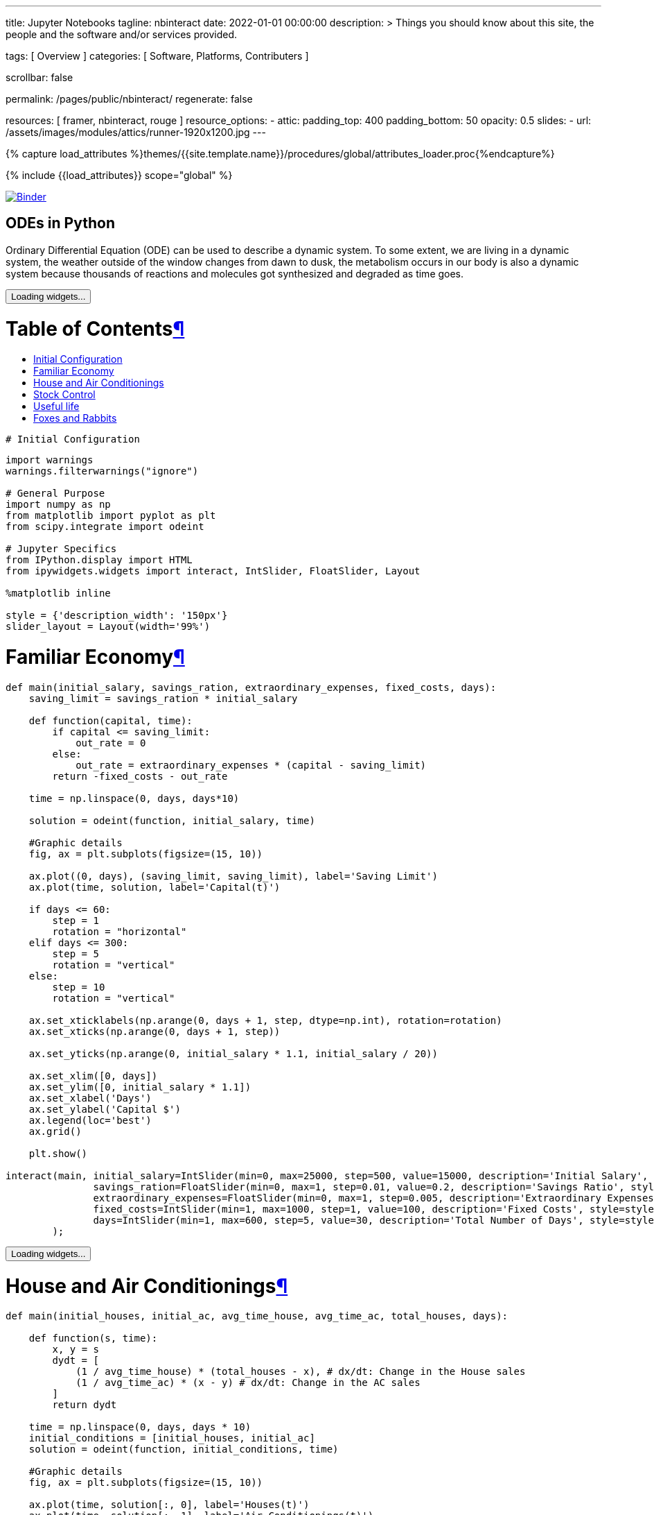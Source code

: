 ---
title:                                  Jupyter Notebooks
tagline:                                nbinteract
date:                                   2022-01-01 00:00:00
description: >
                                        Things you should know about this site,
                                        the people and the software and/or
                                        services provided.

tags:                                   [ Overview ]
categories:                             [ Software, Platforms, Contributers ]

scrollbar:                              false

permalink:                              /pages/public/nbinteract/
regenerate:                             false

resources:                              [ framer, nbinteract, rouge ]
resource_options:
  - attic:
      padding_top:                      400
      padding_bottom:                   50
      opacity:                          0.5
      slides:
        - url:                          /assets/images/modules/attics/runner-1920x1200.jpg
---

// Page Initializer
// =============================================================================
// Enable the Liquid Preprocessor
:page-liquid:

// Set (local) page attributes here
// -----------------------------------------------------------------------------
// :page--attr:                         <attr-value>
:badges-enabled:                        false

//  Load Liquid procedures
// -----------------------------------------------------------------------------
{% capture load_attributes %}themes/{{site.template.name}}/procedures/global/attributes_loader.proc{%endcapture%}

// Load page attributes
// -----------------------------------------------------------------------------
{% include {{load_attributes}} scope="global" %}


// Page content
// ~~~~~~~~~~~~~~~~~~~~~~~~~~~~~~~~~~~~~~~~~~~~~~~~~~~~~~~~~~~~~~~~~~~~~~~~~~~~~

ifeval::[{badges-enabled} == true]
{badge-j1--license} {badge-j1--version-latest} {badge-j1-gh--last-commit} {badge-j1--downloads}
endif::[]

// Include sub-documents (if any)
// -----------------------------------------------------------------------------

image:https://mybinder.org/badge_logo.svg[Binder, link="https://mybinder.org/v2/gist/jekyll-one/7818823efbfa538c35cc811da9e72296", window="_blank"]


== ODEs in Python

// See: https://towardsdatascience.com/ordinal-differential-equation-ode-in-python-8dc1de21323b

Ordinary Differential Equation (ODE) can be used to describe a dynamic system.
To some extent, we are living in a dynamic system, the weather outside of the
window changes from dawn to dusk, the metabolism occurs in our body is also a
dynamic system because thousands of reactions and molecules got synthesized
and degraded as time goes.

++++
<div id="notebook" class="border-box-sizing">
  <div class="container">

    <div class="cell text_cell">
      <button class="js-nbinteract-widget">
      Loading widgets...
      </button>
    </div>
    <div class="cell border-box-sizing text_cell rendered">
      <div class="inner_cell">
        <div class="text_cell_render border-box-sizing rendered_html">
          <h1 id="Table-of-Contents">Table of Contents<a class="anchor-link" href="#Table-of-Contents">&#182;</a></h1>
          <ul>
            <li><a href="#Initial-Configuration">Initial Configuration</a></li>
            <li><a href="#Familiar-Economy">Familiar Economy</a></li>
            <li><a href="#House-and-Air-Conditionings">House and Air Conditionings</a></li>
            <li><a href="#Stock-Control">Stock Control</a></li>
            <li><a href="#Useful-life">Useful life</a></li>
            <li><a href="#Foxes-and-Rabbits">Foxes and Rabbits</a></li>
          </ul>
        </div>
      </div>
    </div>
    
    <div class="cell border-box-sizing code_cell rendered">
      <div class="input">
        <div class="inner_cell">
          <div class="input_area">
            <div class=" highlight hl-ipython3">
              <pre><span></span><span class="c1"># Initial Configuration</span></pre>
            </div>
          </div>
        </div>
      </div>
    </div>
    <div class="
      cell border-box-sizing code_cell rendered">
      <div class="input">
        <div class="inner_cell">
          <div class="input_area">
            <div class=" highlight hl-ipython3">
              <pre><span></span><span class="kn">import</span> <span class="nn">warnings</span>
<span class="n">warnings</span><span class="o">.</span><span class="n">filterwarnings</span><span class="p">(</span><span class="s2">&quot;ignore&quot;</span><span class="p">)</span>

<span class="c1"># General Purpose</span>
<span class="kn">import</span> <span class="nn">numpy</span> <span class="k">as</span> <span class="nn">np</span>
<span class="kn">from</span> <span class="nn">matplotlib</span> <span class="kn">import</span> <span class="n">pyplot</span> <span class="k">as</span> <span class="n">plt</span>
<span class="kn">from</span> <span class="nn">scipy.integrate</span> <span class="kn">import</span> <span class="n">odeint</span>

<span class="c1"># Jupyter Specifics</span>
<span class="kn">from</span> <span class="nn">IPython.display</span> <span class="kn">import</span> <span class="n">HTML</span>
<span class="kn">from</span> <span class="nn">ipywidgets.widgets</span> <span class="kn">import</span> <span class="n">interact</span><span class="p">,</span> <span class="n">IntSlider</span><span class="p">,</span> <span class="n">FloatSlider</span><span class="p">,</span> <span class="n">Layout</span>

<span class="o">%</span><span class="k">matplotlib</span> inline

<span class="n">style</span> <span class="o">=</span> <span class="p">{</span><span class="s1">&#39;description_width&#39;</span><span class="p">:</span> <span class="s1">&#39;150px&#39;</span><span class="p">}</span>
<span class="n">slider_layout</span> <span class="o">=</span> <span class="n">Layout</span><span class="p">(</span><span class="n">width</span><span class="o">=</span><span class="s1">&#39;99%&#39;</span><span class="p">)</span>
</pre>
            </div>
          </div>
        </div>
      </div>
    </div>
    <div class="cell border-box-sizing text_cell rendered">
      <div class="inner_cell">
        <div class="text_cell_render border-box-sizing rendered_html">
          <h1 id="Familiar-Economy">Familiar Economy<a class="anchor-link" href="#Familiar-Economy">&#182;</a></h1>
        </div>
      </div>
    </div>
    <div class="
      cell border-box-sizing code_cell rendered">
      <div class="input">
        <div class="inner_cell">
          <div class="input_area">
            <div class=" highlight hl-ipython3">
              <pre><span></span><span class="k">def</span> <span class="nf">main</span><span class="p">(</span><span class="n">initial_salary</span><span class="p">,</span> <span class="n">savings_ration</span><span class="p">,</span> <span class="n">extraordinary_expenses</span><span class="p">,</span> <span class="n">fixed_costs</span><span class="p">,</span> <span class="n">days</span><span class="p">):</span>
    <span class="n">saving_limit</span> <span class="o">=</span> <span class="n">savings_ration</span> <span class="o">*</span> <span class="n">initial_salary</span>

    <span class="k">def</span> <span class="nf">function</span><span class="p">(</span><span class="n">capital</span><span class="p">,</span> <span class="n">time</span><span class="p">):</span>
        <span class="k">if</span> <span class="n">capital</span> <span class="o">&lt;=</span> <span class="n">saving_limit</span><span class="p">:</span>
            <span class="n">out_rate</span> <span class="o">=</span> <span class="mi">0</span>
        <span class="k">else</span><span class="p">:</span>
            <span class="n">out_rate</span> <span class="o">=</span> <span class="n">extraordinary_expenses</span> <span class="o">*</span> <span class="p">(</span><span class="n">capital</span> <span class="o">-</span> <span class="n">saving_limit</span><span class="p">)</span>
        <span class="k">return</span> <span class="o">-</span><span class="n">fixed_costs</span> <span class="o">-</span> <span class="n">out_rate</span>

    <span class="n">time</span> <span class="o">=</span> <span class="n">np</span><span class="o">.</span><span class="n">linspace</span><span class="p">(</span><span class="mi">0</span><span class="p">,</span> <span class="n">days</span><span class="p">,</span> <span class="n">days</span><span class="o">*</span><span class="mi">10</span><span class="p">)</span>

    <span class="n">solution</span> <span class="o">=</span> <span class="n">odeint</span><span class="p">(</span><span class="n">function</span><span class="p">,</span> <span class="n">initial_salary</span><span class="p">,</span> <span class="n">time</span><span class="p">)</span>

    <span class="c1">#Graphic details</span>
    <span class="n">fig</span><span class="p">,</span> <span class="n">ax</span> <span class="o">=</span> <span class="n">plt</span><span class="o">.</span><span class="n">subplots</span><span class="p">(</span><span class="n">figsize</span><span class="o">=</span><span class="p">(</span><span class="mi">15</span><span class="p">,</span> <span class="mi">10</span><span class="p">))</span>

    <span class="n">ax</span><span class="o">.</span><span class="n">plot</span><span class="p">((</span><span class="mi">0</span><span class="p">,</span> <span class="n">days</span><span class="p">),</span> <span class="p">(</span><span class="n">saving_limit</span><span class="p">,</span> <span class="n">saving_limit</span><span class="p">),</span> <span class="n">label</span><span class="o">=</span><span class="s1">&#39;Saving Limit&#39;</span><span class="p">)</span>
    <span class="n">ax</span><span class="o">.</span><span class="n">plot</span><span class="p">(</span><span class="n">time</span><span class="p">,</span> <span class="n">solution</span><span class="p">,</span> <span class="n">label</span><span class="o">=</span><span class="s1">&#39;Capital(t)&#39;</span><span class="p">)</span>

    <span class="k">if</span> <span class="n">days</span> <span class="o">&lt;=</span> <span class="mi">60</span><span class="p">:</span>
        <span class="n">step</span> <span class="o">=</span> <span class="mi">1</span>
        <span class="n">rotation</span> <span class="o">=</span> <span class="s2">&quot;horizontal&quot;</span>
    <span class="k">elif</span> <span class="n">days</span> <span class="o">&lt;=</span> <span class="mi">300</span><span class="p">:</span>
        <span class="n">step</span> <span class="o">=</span> <span class="mi">5</span>
        <span class="n">rotation</span> <span class="o">=</span> <span class="s2">&quot;vertical&quot;</span>
    <span class="k">else</span><span class="p">:</span>
        <span class="n">step</span> <span class="o">=</span> <span class="mi">10</span>
        <span class="n">rotation</span> <span class="o">=</span> <span class="s2">&quot;vertical&quot;</span>

    <span class="n">ax</span><span class="o">.</span><span class="n">set_xticklabels</span><span class="p">(</span><span class="n">np</span><span class="o">.</span><span class="n">arange</span><span class="p">(</span><span class="mi">0</span><span class="p">,</span> <span class="n">days</span> <span class="o">+</span> <span class="mi">1</span><span class="p">,</span> <span class="n">step</span><span class="p">,</span> <span class="n">dtype</span><span class="o">=</span><span class="n">np</span><span class="o">.</span><span class="n">int</span><span class="p">),</span> <span class="n">rotation</span><span class="o">=</span><span class="n">rotation</span><span class="p">)</span>
    <span class="n">ax</span><span class="o">.</span><span class="n">set_xticks</span><span class="p">(</span><span class="n">np</span><span class="o">.</span><span class="n">arange</span><span class="p">(</span><span class="mi">0</span><span class="p">,</span> <span class="n">days</span> <span class="o">+</span> <span class="mi">1</span><span class="p">,</span> <span class="n">step</span><span class="p">))</span>

    <span class="n">ax</span><span class="o">.</span><span class="n">set_yticks</span><span class="p">(</span><span class="n">np</span><span class="o">.</span><span class="n">arange</span><span class="p">(</span><span class="mi">0</span><span class="p">,</span> <span class="n">initial_salary</span> <span class="o">*</span> <span class="mf">1.1</span><span class="p">,</span> <span class="n">initial_salary</span> <span class="o">/</span> <span class="mi">20</span><span class="p">))</span>

    <span class="n">ax</span><span class="o">.</span><span class="n">set_xlim</span><span class="p">([</span><span class="mi">0</span><span class="p">,</span> <span class="n">days</span><span class="p">])</span>
    <span class="n">ax</span><span class="o">.</span><span class="n">set_ylim</span><span class="p">([</span><span class="mi">0</span><span class="p">,</span> <span class="n">initial_salary</span> <span class="o">*</span> <span class="mf">1.1</span><span class="p">])</span>
    <span class="n">ax</span><span class="o">.</span><span class="n">set_xlabel</span><span class="p">(</span><span class="s1">&#39;Days&#39;</span><span class="p">)</span>
    <span class="n">ax</span><span class="o">.</span><span class="n">set_ylabel</span><span class="p">(</span><span class="s1">&#39;Capital $&#39;</span><span class="p">)</span>
    <span class="n">ax</span><span class="o">.</span><span class="n">legend</span><span class="p">(</span><span class="n">loc</span><span class="o">=</span><span class="s1">&#39;best&#39;</span><span class="p">)</span>
    <span class="n">ax</span><span class="o">.</span><span class="n">grid</span><span class="p">()</span>

    <span class="n">plt</span><span class="o">.</span><span class="n">show</span><span class="p">()</span>

<span class="n">interact</span><span class="p">(</span><span class="n">main</span><span class="p">,</span> <span class="n">initial_salary</span><span class="o">=</span><span class="n">IntSlider</span><span class="p">(</span><span class="nb">min</span><span class="o">=</span><span class="mi">0</span><span class="p">,</span> <span class="nb">max</span><span class="o">=</span><span class="mi">25000</span><span class="p">,</span> <span class="n">step</span><span class="o">=</span><span class="mi">500</span><span class="p">,</span> <span class="n">value</span><span class="o">=</span><span class="mi">15000</span><span class="p">,</span> <span class="n">description</span><span class="o">=</span><span class="s1">&#39;Initial Salary&#39;</span><span class="p">,</span> <span class="n">style</span><span class="o">=</span><span class="n">style</span><span class="p">,</span> <span class="n">layout</span><span class="o">=</span><span class="n">slider_layout</span><span class="p">),</span>
               <span class="n">savings_ration</span><span class="o">=</span><span class="n">FloatSlider</span><span class="p">(</span><span class="nb">min</span><span class="o">=</span><span class="mi">0</span><span class="p">,</span> <span class="nb">max</span><span class="o">=</span><span class="mi">1</span><span class="p">,</span> <span class="n">step</span><span class="o">=</span><span class="mf">0.01</span><span class="p">,</span> <span class="n">value</span><span class="o">=</span><span class="mf">0.2</span><span class="p">,</span> <span class="n">description</span><span class="o">=</span><span class="s1">&#39;Savings Ratio&#39;</span><span class="p">,</span> <span class="n">style</span><span class="o">=</span><span class="n">style</span><span class="p">,</span> <span class="n">layout</span><span class="o">=</span><span class="n">slider_layout</span><span class="p">),</span>
               <span class="n">extraordinary_expenses</span><span class="o">=</span><span class="n">FloatSlider</span><span class="p">(</span><span class="nb">min</span><span class="o">=</span><span class="mi">0</span><span class="p">,</span> <span class="nb">max</span><span class="o">=</span><span class="mi">1</span><span class="p">,</span> <span class="n">step</span><span class="o">=</span><span class="mf">0.005</span><span class="p">,</span> <span class="n">description</span><span class="o">=</span><span class="s1">&#39;Extraordinary Expenses&#39;</span><span class="p">,</span> <span class="n">style</span><span class="o">=</span><span class="n">style</span><span class="p">,</span> <span class="n">value</span><span class="o">=</span><span class="mf">0.3</span><span class="p">,</span> <span class="n">layout</span><span class="o">=</span><span class="n">slider_layout</span><span class="p">),</span>
               <span class="n">fixed_costs</span><span class="o">=</span><span class="n">IntSlider</span><span class="p">(</span><span class="nb">min</span><span class="o">=</span><span class="mi">1</span><span class="p">,</span> <span class="nb">max</span><span class="o">=</span><span class="mi">1000</span><span class="p">,</span> <span class="n">step</span><span class="o">=</span><span class="mi">1</span><span class="p">,</span> <span class="n">value</span><span class="o">=</span><span class="mi">100</span><span class="p">,</span> <span class="n">description</span><span class="o">=</span><span class="s1">&#39;Fixed Costs&#39;</span><span class="p">,</span> <span class="n">style</span><span class="o">=</span><span class="n">style</span><span class="p">,</span> <span class="n">layout</span><span class="o">=</span><span class="n">slider_layout</span><span class="p">),</span>
               <span class="n">days</span><span class="o">=</span><span class="n">IntSlider</span><span class="p">(</span><span class="nb">min</span><span class="o">=</span><span class="mi">1</span><span class="p">,</span> <span class="nb">max</span><span class="o">=</span><span class="mi">600</span><span class="p">,</span> <span class="n">step</span><span class="o">=</span><span class="mi">5</span><span class="p">,</span> <span class="n">value</span><span class="o">=</span><span class="mi">30</span><span class="p">,</span> <span class="n">description</span><span class="o">=</span><span class="s1">&#39;Total Number of Days&#39;</span><span class="p">,</span> <span class="n">style</span><span class="o">=</span><span class="n">style</span><span class="p">,</span> <span class="n">layout</span><span class="o">=</span><span class="n">slider_layout</span><span class="p">)</span>
        <span class="p">);</span>
</pre>
            </div>
          </div>
        </div>
      </div>
      <div class="output_wrapper">
        <div class="output">
          <div class="output_area">
            <div class="output_subarea output_widget_view ">
              <button class="js-nbinteract-widget">
              Loading widgets...
              </button>
            </div>
          </div>
        </div>
      </div>
    </div>
    <div class="cell border-box-sizing text_cell rendered">
      <div class="inner_cell">
        <div class="text_cell_render border-box-sizing rendered_html">
          <h1 id="House-and-Air-Conditionings">House and Air Conditionings<a class="anchor-link" href="#House-and-Air-Conditionings">&#182;</a></h1>
        </div>
      </div>
    </div>
    <div class="
      cell border-box-sizing code_cell rendered">
      <div class="input">
        <div class="inner_cell">
          <div class="input_area">
            <div class=" highlight hl-ipython3">
              <pre><span></span><span class="k">def</span> <span class="nf">main</span><span class="p">(</span><span class="n">initial_houses</span><span class="p">,</span> <span class="n">initial_ac</span><span class="p">,</span> <span class="n">avg_time_house</span><span class="p">,</span> <span class="n">avg_time_ac</span><span class="p">,</span> <span class="n">total_houses</span><span class="p">,</span> <span class="n">days</span><span class="p">):</span>

    <span class="k">def</span> <span class="nf">function</span><span class="p">(</span><span class="n">s</span><span class="p">,</span> <span class="n">time</span><span class="p">):</span>
        <span class="n">x</span><span class="p">,</span> <span class="n">y</span> <span class="o">=</span> <span class="n">s</span>
        <span class="n">dydt</span> <span class="o">=</span> <span class="p">[</span>
            <span class="p">(</span><span class="mi">1</span> <span class="o">/</span> <span class="n">avg_time_house</span><span class="p">)</span> <span class="o">*</span> <span class="p">(</span><span class="n">total_houses</span> <span class="o">-</span> <span class="n">x</span><span class="p">),</span> <span class="c1"># dx/dt: Change in the House sales</span>
            <span class="p">(</span><span class="mi">1</span> <span class="o">/</span> <span class="n">avg_time_ac</span><span class="p">)</span> <span class="o">*</span> <span class="p">(</span><span class="n">x</span> <span class="o">-</span> <span class="n">y</span><span class="p">)</span> <span class="c1"># dx/dt: Change in the AC sales</span>
        <span class="p">]</span>
        <span class="k">return</span> <span class="n">dydt</span>

    <span class="n">time</span> <span class="o">=</span> <span class="n">np</span><span class="o">.</span><span class="n">linspace</span><span class="p">(</span><span class="mi">0</span><span class="p">,</span> <span class="n">days</span><span class="p">,</span> <span class="n">days</span> <span class="o">*</span> <span class="mi">10</span><span class="p">)</span>
    <span class="n">initial_conditions</span> <span class="o">=</span> <span class="p">[</span><span class="n">initial_houses</span><span class="p">,</span> <span class="n">initial_ac</span><span class="p">]</span>
    <span class="n">solution</span> <span class="o">=</span> <span class="n">odeint</span><span class="p">(</span><span class="n">function</span><span class="p">,</span> <span class="n">initial_conditions</span><span class="p">,</span> <span class="n">time</span><span class="p">)</span>

    <span class="c1">#Graphic details</span>
    <span class="n">fig</span><span class="p">,</span> <span class="n">ax</span> <span class="o">=</span> <span class="n">plt</span><span class="o">.</span><span class="n">subplots</span><span class="p">(</span><span class="n">figsize</span><span class="o">=</span><span class="p">(</span><span class="mi">15</span><span class="p">,</span> <span class="mi">10</span><span class="p">))</span>

    <span class="n">ax</span><span class="o">.</span><span class="n">plot</span><span class="p">(</span><span class="n">time</span><span class="p">,</span> <span class="n">solution</span><span class="p">[:,</span> <span class="mi">0</span><span class="p">],</span> <span class="n">label</span><span class="o">=</span><span class="s1">&#39;Houses(t)&#39;</span><span class="p">)</span>
    <span class="n">ax</span><span class="o">.</span><span class="n">plot</span><span class="p">(</span><span class="n">time</span><span class="p">,</span> <span class="n">solution</span><span class="p">[:,</span> <span class="mi">1</span><span class="p">],</span> <span class="n">label</span><span class="o">=</span><span class="s1">&#39;Air Conditionings(t)&#39;</span><span class="p">)</span>
    <span class="n">ax</span><span class="o">.</span><span class="n">plot</span><span class="p">((</span><span class="mi">0</span><span class="p">,</span> <span class="n">days</span><span class="p">),</span> <span class="p">(</span><span class="n">total_houses</span><span class="p">,</span> <span class="n">total_houses</span><span class="p">),</span> <span class="n">label</span><span class="o">=</span><span class="s1">&#39;Total Houses&#39;</span><span class="p">)</span>

    <span class="k">if</span> <span class="n">days</span> <span class="o">&lt;=</span> <span class="mi">60</span><span class="p">:</span>
        <span class="n">step</span> <span class="o">=</span> <span class="mi">1</span>
        <span class="n">rotation</span> <span class="o">=</span> <span class="s2">&quot;horizontal&quot;</span>
    <span class="k">elif</span> <span class="n">days</span> <span class="o">&lt;=</span> <span class="mi">300</span><span class="p">:</span>
        <span class="n">step</span> <span class="o">=</span> <span class="mi">5</span>
        <span class="n">rotation</span> <span class="o">=</span> <span class="s2">&quot;vertical&quot;</span>
    <span class="k">else</span><span class="p">:</span>
        <span class="n">step</span> <span class="o">=</span> <span class="mi">10</span>
        <span class="n">rotation</span> <span class="o">=</span> <span class="s2">&quot;vertical&quot;</span>

    <span class="n">ax</span><span class="o">.</span><span class="n">set_xticklabels</span><span class="p">(</span><span class="n">np</span><span class="o">.</span><span class="n">arange</span><span class="p">(</span><span class="mi">0</span><span class="p">,</span> <span class="n">days</span> <span class="o">+</span> <span class="mi">1</span><span class="p">,</span> <span class="n">step</span><span class="p">,</span> <span class="n">dtype</span><span class="o">=</span><span class="n">np</span><span class="o">.</span><span class="n">int</span><span class="p">),</span> <span class="n">rotation</span><span class="o">=</span><span class="n">rotation</span><span class="p">)</span>
    <span class="n">ax</span><span class="o">.</span><span class="n">set_xticks</span><span class="p">(</span><span class="n">np</span><span class="o">.</span><span class="n">arange</span><span class="p">(</span><span class="mi">0</span><span class="p">,</span> <span class="n">days</span> <span class="o">+</span> <span class="mi">1</span><span class="p">,</span> <span class="n">step</span><span class="p">))</span>

    <span class="n">ax</span><span class="o">.</span><span class="n">set_yticks</span><span class="p">(</span><span class="n">np</span><span class="o">.</span><span class="n">arange</span><span class="p">(</span><span class="mi">0</span><span class="p">,</span> <span class="n">total_houses</span> <span class="o">*</span> <span class="mf">1.1</span><span class="p">,</span> <span class="n">total_houses</span> <span class="o">/</span> <span class="mi">20</span><span class="p">))</span>

    <span class="n">ax</span><span class="o">.</span><span class="n">set_xlim</span><span class="p">([</span><span class="mi">0</span><span class="p">,</span> <span class="n">days</span><span class="p">])</span>
    <span class="n">ax</span><span class="o">.</span><span class="n">set_ylim</span><span class="p">([</span><span class="mi">0</span><span class="p">,</span> <span class="n">total_houses</span> <span class="o">*</span> <span class="mf">1.1</span><span class="p">])</span>
    <span class="n">ax</span><span class="o">.</span><span class="n">set_xlabel</span><span class="p">(</span><span class="s1">&#39;Months&#39;</span><span class="p">)</span>
    <span class="n">ax</span><span class="o">.</span><span class="n">set_ylabel</span><span class="p">(</span><span class="s1">&#39;Units&#39;</span><span class="p">)</span>
    <span class="n">ax</span><span class="o">.</span><span class="n">legend</span><span class="p">(</span><span class="n">loc</span><span class="o">=</span><span class="s1">&#39;best&#39;</span><span class="p">)</span>
    <span class="n">ax</span><span class="o">.</span><span class="n">grid</span><span class="p">()</span>

    <span class="n">plt</span><span class="o">.</span><span class="n">show</span><span class="p">()</span>

<span class="n">interact</span><span class="p">(</span><span class="n">main</span><span class="p">,</span> <span class="n">initial_houses</span><span class="o">=</span><span class="n">IntSlider</span><span class="p">(</span><span class="nb">min</span><span class="o">=</span><span class="mi">0</span><span class="p">,</span> <span class="nb">max</span><span class="o">=</span><span class="mi">2000</span><span class="p">,</span> <span class="n">step</span><span class="o">=</span><span class="mi">10</span><span class="p">,</span> <span class="n">value</span><span class="o">=</span><span class="mi">0</span><span class="p">,</span> <span class="n">description</span><span class="o">=</span><span class="s1">&#39;Initial sold Houses&#39;</span><span class="p">,</span> <span class="n">style</span><span class="o">=</span><span class="n">style</span><span class="p">,</span> <span class="n">layout</span><span class="o">=</span><span class="n">slider_layout</span><span class="p">),</span>
               <span class="n">initial_ac</span><span class="o">=</span><span class="n">IntSlider</span><span class="p">(</span><span class="nb">min</span><span class="o">=</span><span class="mi">0</span><span class="p">,</span> <span class="nb">max</span><span class="o">=</span><span class="mi">2000</span><span class="p">,</span> <span class="n">step</span><span class="o">=</span><span class="mi">10</span><span class="p">,</span> <span class="n">value</span><span class="o">=</span><span class="mi">0</span><span class="p">,</span> <span class="n">description</span><span class="o">=</span><span class="s1">&#39;Initial sold AC&#39;</span><span class="p">,</span> <span class="n">style</span><span class="o">=</span><span class="n">style</span><span class="p">,</span> <span class="n">layout</span><span class="o">=</span><span class="n">slider_layout</span><span class="p">),</span>
               <span class="n">total_houses</span><span class="o">=</span><span class="n">IntSlider</span><span class="p">(</span><span class="nb">min</span><span class="o">=</span><span class="mi">1</span><span class="p">,</span> <span class="nb">max</span><span class="o">=</span><span class="mi">2000</span><span class="p">,</span> <span class="n">step</span><span class="o">=</span><span class="mi">100</span><span class="p">,</span> <span class="n">value</span><span class="o">=</span><span class="mi">1000</span><span class="p">,</span> <span class="n">description</span><span class="o">=</span><span class="s1">&#39;Total Houses&#39;</span><span class="p">,</span> <span class="n">style</span><span class="o">=</span><span class="n">style</span><span class="p">,</span> <span class="n">layout</span><span class="o">=</span><span class="n">slider_layout</span><span class="p">),</span>
               <span class="n">avg_time_house</span><span class="o">=</span><span class="n">FloatSlider</span><span class="p">(</span><span class="nb">min</span><span class="o">=</span><span class="mf">0.1</span><span class="p">,</span> <span class="nb">max</span><span class="o">=</span><span class="mi">24</span><span class="p">,</span> <span class="n">step</span><span class="o">=</span><span class="mf">0.1</span><span class="p">,</span> <span class="n">value</span><span class="o">=</span><span class="mi">2</span><span class="p">,</span> <span class="n">description</span><span class="o">=</span><span class="s1">&#39;Time for House&#39;</span><span class="p">,</span> <span class="n">style</span><span class="o">=</span><span class="n">style</span><span class="p">,</span> <span class="n">layout</span><span class="o">=</span><span class="n">slider_layout</span><span class="p">),</span>
               <span class="n">avg_time_ac</span><span class="o">=</span><span class="n">FloatSlider</span><span class="p">(</span><span class="nb">min</span><span class="o">=</span><span class="mf">0.1</span><span class="p">,</span> <span class="nb">max</span><span class="o">=</span><span class="mi">24</span><span class="p">,</span> <span class="n">step</span><span class="o">=</span><span class="mf">0.1</span><span class="p">,</span> <span class="n">value</span><span class="o">=</span><span class="mi">4</span><span class="p">,</span> <span class="n">description</span><span class="o">=</span><span class="s1">&#39;Time for AC&#39;</span><span class="p">,</span> <span class="n">style</span><span class="o">=</span><span class="n">style</span><span class="p">,</span> <span class="n">layout</span><span class="o">=</span><span class="n">slider_layout</span><span class="p">),</span>
               <span class="n">days</span><span class="o">=</span><span class="n">IntSlider</span><span class="p">(</span><span class="nb">min</span><span class="o">=</span><span class="mi">1</span><span class="p">,</span> <span class="nb">max</span><span class="o">=</span><span class="mi">360</span><span class="p">,</span> <span class="n">step</span><span class="o">=</span><span class="mi">10</span><span class="p">,</span> <span class="n">value</span><span class="o">=</span><span class="mi">30</span><span class="p">,</span> <span class="n">description</span><span class="o">=</span><span class="s1">&#39;Total Number of Days&#39;</span><span class="p">,</span> <span class="n">style</span><span class="o">=</span><span class="n">style</span><span class="p">,</span> <span class="n">layout</span><span class="o">=</span><span class="n">slider_layout</span><span class="p">),</span>
        <span class="p">);</span>
</pre>
            </div>
          </div>
        </div>
      </div>
      <div class="output_wrapper">
        <div class="output">
          <div class="output_area">
            <div class="output_subarea output_widget_view ">
              <button class="js-nbinteract-widget">
              Loading widgets...
              </button>
            </div>
          </div>
        </div>
      </div>
    </div>
    <div class="cell border-box-sizing text_cell rendered">
      <div class="inner_cell">
        <div class="text_cell_render border-box-sizing rendered_html">
          <h1 id="Stock-Control">Stock Control<a class="anchor-link" href="#Stock-Control">&#182;</a></h1>
        </div>
      </div>
    </div>
    <div class="
      cell border-box-sizing code_cell rendered">
      <div class="input">
        <div class="inner_cell">
          <div class="input_area">
            <div class=" highlight hl-ipython3">
              <pre><span></span><span class="k">def</span> <span class="nf">main</span><span class="p">(</span><span class="n">desired_stock</span><span class="p">,</span> <span class="n">initial_stock</span><span class="p">,</span> <span class="n">initial_request</span><span class="p">,</span> <span class="n">stock_control</span><span class="p">,</span> <span class="n">market_demand</span><span class="p">,</span> <span class="n">provider_delay</span><span class="p">,</span> <span class="n">days</span><span class="p">):</span>

    <span class="k">def</span> <span class="nf">function</span><span class="p">(</span><span class="n">v0</span><span class="p">,</span> <span class="n">time</span><span class="p">):</span>
        <span class="n">x</span><span class="p">,</span> <span class="n">y</span> <span class="o">=</span> <span class="n">v0</span>
        <span class="n">dydt</span> <span class="o">=</span> <span class="p">[</span>
            <span class="p">(</span><span class="mi">1</span> <span class="o">/</span> <span class="n">provider_delay</span><span class="p">)</span> <span class="o">*</span> <span class="n">y</span> <span class="o">-</span> <span class="n">market_demand</span><span class="p">,</span> <span class="c1"># dx/dt -&gt; Change in Stock</span>
          <span class="o">-</span> <span class="p">(</span><span class="mi">1</span> <span class="o">/</span> <span class="n">provider_delay</span><span class="p">)</span> <span class="o">*</span> <span class="n">y</span> <span class="o">+</span> <span class="n">market_demand</span> <span class="o">+</span> <span class="n">stock_control</span> <span class="o">*</span> <span class="p">(</span><span class="n">desired_stock</span> <span class="o">-</span> <span class="n">x</span><span class="p">)</span> <span class="c1"># dy/dt -&gt; Change in Requests</span>
        <span class="p">]</span>
        <span class="k">return</span> <span class="n">dydt</span>

    <span class="n">time</span> <span class="o">=</span> <span class="n">np</span><span class="o">.</span><span class="n">linspace</span><span class="p">(</span><span class="mi">0</span><span class="p">,</span> <span class="n">days</span><span class="p">,</span> <span class="n">days</span> <span class="o">*</span> <span class="mi">10</span><span class="p">)</span>
    <span class="n">initial_conditions</span> <span class="o">=</span> <span class="p">[</span><span class="n">initial_stock</span><span class="p">,</span> <span class="n">initial_request</span><span class="p">]</span>
    <span class="n">solution</span> <span class="o">=</span> <span class="n">odeint</span><span class="p">(</span><span class="n">function</span><span class="p">,</span> <span class="n">initial_conditions</span><span class="p">,</span> <span class="n">time</span><span class="p">)</span>

    <span class="c1">#Graphic details</span>
    <span class="n">fig</span><span class="p">,</span> <span class="n">ax</span> <span class="o">=</span> <span class="n">plt</span><span class="o">.</span><span class="n">subplots</span><span class="p">(</span><span class="n">figsize</span><span class="o">=</span><span class="p">(</span><span class="mi">15</span><span class="p">,</span> <span class="mi">10</span><span class="p">))</span>

    <span class="n">ax</span><span class="o">.</span><span class="n">plot</span><span class="p">(</span><span class="n">time</span><span class="p">,</span> <span class="n">solution</span><span class="p">[:,</span> <span class="mi">0</span><span class="p">],</span> <span class="n">label</span><span class="o">=</span><span class="s1">&#39;Stock(t)&#39;</span><span class="p">)</span>
    <span class="n">ax</span><span class="o">.</span><span class="n">plot</span><span class="p">(</span><span class="n">time</span><span class="p">,</span> <span class="n">solution</span><span class="p">[:,</span> <span class="mi">1</span><span class="p">],</span> <span class="n">label</span><span class="o">=</span><span class="s1">&#39;Requests(t)&#39;</span><span class="p">)</span>
    <span class="n">ax</span><span class="o">.</span><span class="n">plot</span><span class="p">((</span><span class="mi">0</span><span class="p">,</span> <span class="n">days</span><span class="p">),</span> <span class="p">(</span><span class="n">desired_stock</span><span class="p">,</span> <span class="n">desired_stock</span><span class="p">),</span> <span class="n">label</span><span class="o">=</span><span class="s1">&#39;Desired Stock&#39;</span><span class="p">)</span>

    <span class="k">if</span> <span class="n">days</span> <span class="o">&lt;=</span> <span class="mi">60</span><span class="p">:</span>
        <span class="n">step</span> <span class="o">=</span> <span class="mi">1</span>
        <span class="n">rotation</span> <span class="o">=</span> <span class="s2">&quot;horizontal&quot;</span>
    <span class="k">elif</span> <span class="n">days</span> <span class="o">&lt;=</span> <span class="mi">300</span><span class="p">:</span>
        <span class="n">step</span> <span class="o">=</span> <span class="mi">5</span>
        <span class="n">rotation</span> <span class="o">=</span> <span class="s2">&quot;vertical&quot;</span>
    <span class="k">else</span><span class="p">:</span>
        <span class="n">step</span> <span class="o">=</span> <span class="mi">10</span>
        <span class="n">rotation</span> <span class="o">=</span> <span class="s2">&quot;vertical&quot;</span>

    <span class="n">ax</span><span class="o">.</span><span class="n">set_xticklabels</span><span class="p">(</span><span class="n">np</span><span class="o">.</span><span class="n">arange</span><span class="p">(</span><span class="mi">0</span><span class="p">,</span> <span class="n">days</span> <span class="o">+</span> <span class="mi">1</span><span class="p">,</span> <span class="n">step</span><span class="p">,</span> <span class="n">dtype</span><span class="o">=</span><span class="n">np</span><span class="o">.</span><span class="n">int</span><span class="p">),</span> <span class="n">rotation</span><span class="o">=</span><span class="n">rotation</span><span class="p">)</span>
    <span class="n">ax</span><span class="o">.</span><span class="n">set_xticks</span><span class="p">(</span><span class="n">np</span><span class="o">.</span><span class="n">arange</span><span class="p">(</span><span class="mi">0</span><span class="p">,</span> <span class="n">days</span> <span class="o">+</span> <span class="mi">1</span><span class="p">,</span> <span class="n">step</span><span class="p">))</span>

    <span class="n">ax</span><span class="o">.</span><span class="n">set_xlim</span><span class="p">([</span><span class="mi">0</span><span class="p">,</span> <span class="n">days</span><span class="p">])</span>
    <span class="n">ax</span><span class="o">.</span><span class="n">set_ylim</span><span class="p">([</span><span class="mi">0</span><span class="p">,</span> <span class="nb">max</span><span class="p">(</span><span class="nb">max</span><span class="p">(</span><span class="n">solution</span><span class="p">[:,</span> <span class="mi">0</span><span class="p">]),</span> <span class="nb">max</span><span class="p">(</span><span class="n">solution</span><span class="p">[:,</span> <span class="mi">1</span><span class="p">]))</span> <span class="o">*</span> <span class="mf">1.05</span><span class="p">])</span>
    <span class="n">ax</span><span class="o">.</span><span class="n">set_xlabel</span><span class="p">(</span><span class="s1">&#39;Days&#39;</span><span class="p">)</span>
    <span class="n">ax</span><span class="o">.</span><span class="n">set_ylabel</span><span class="p">(</span><span class="s1">&#39;Units&#39;</span><span class="p">)</span>
    <span class="n">ax</span><span class="o">.</span><span class="n">legend</span><span class="p">(</span><span class="n">loc</span><span class="o">=</span><span class="s1">&#39;best&#39;</span><span class="p">)</span>
    <span class="n">ax</span><span class="o">.</span><span class="n">grid</span><span class="p">()</span>

    <span class="n">plt</span><span class="o">.</span><span class="n">show</span><span class="p">()</span>


<span class="n">interact</span><span class="p">(</span><span class="n">main</span><span class="p">,</span>
        <span class="n">desired_stock</span><span class="o">=</span><span class="n">IntSlider</span><span class="p">(</span><span class="nb">min</span><span class="o">=</span><span class="mi">1</span><span class="p">,</span> <span class="nb">max</span><span class="o">=</span><span class="mi">100</span><span class="p">,</span> <span class="n">step</span><span class="o">=</span><span class="mi">1</span><span class="p">,</span> <span class="n">value</span><span class="o">=</span><span class="mi">4</span><span class="p">,</span> <span class="n">description</span><span class="o">=</span><span class="s1">&#39;Desired Stock&#39;</span><span class="p">,</span> <span class="n">style</span><span class="o">=</span><span class="n">style</span><span class="p">,</span> <span class="n">layout</span><span class="o">=</span><span class="n">slider_layout</span><span class="p">),</span>
        <span class="n">initial_stock</span><span class="o">=</span><span class="n">IntSlider</span><span class="p">(</span><span class="nb">min</span><span class="o">=</span><span class="mi">1</span><span class="p">,</span> <span class="nb">max</span><span class="o">=</span><span class="mi">100</span><span class="p">,</span> <span class="n">step</span><span class="o">=</span><span class="mi">1</span><span class="p">,</span> <span class="n">value</span><span class="o">=</span><span class="mi">8</span><span class="p">,</span> <span class="n">description</span><span class="o">=</span><span class="s1">&#39;Initial Stock&#39;</span><span class="p">,</span> <span class="n">style</span><span class="o">=</span><span class="n">style</span><span class="p">,</span> <span class="n">layout</span><span class="o">=</span><span class="n">slider_layout</span><span class="p">),</span>
        <span class="n">initial_request</span><span class="o">=</span><span class="n">IntSlider</span><span class="p">(</span><span class="nb">min</span><span class="o">=</span><span class="mi">1</span><span class="p">,</span> <span class="nb">max</span><span class="o">=</span><span class="mi">100</span><span class="p">,</span> <span class="n">step</span><span class="o">=</span><span class="mi">1</span><span class="p">,</span> <span class="n">value</span><span class="o">=</span><span class="mi">14</span><span class="p">,</span> <span class="n">description</span><span class="o">=</span><span class="s1">&#39;Initial Requests&#39;</span><span class="p">,</span> <span class="n">style</span><span class="o">=</span><span class="n">style</span><span class="p">,</span> <span class="n">layout</span><span class="o">=</span><span class="n">slider_layout</span><span class="p">),</span>
        <span class="n">stock_control</span><span class="o">=</span><span class="n">FloatSlider</span><span class="p">(</span><span class="nb">min</span><span class="o">=</span><span class="mi">0</span><span class="p">,</span> <span class="nb">max</span><span class="o">=</span><span class="mi">2</span><span class="p">,</span> <span class="n">step</span><span class="o">=</span><span class="mf">0.001</span><span class="p">,</span> <span class="n">value</span><span class="o">=</span><span class="mf">1.5</span><span class="p">,</span> <span class="n">description</span><span class="o">=</span><span class="s1">&#39;Stock Control&#39;</span><span class="p">,</span> <span class="n">style</span><span class="o">=</span><span class="n">style</span><span class="p">,</span> <span class="n">layout</span><span class="o">=</span><span class="n">slider_layout</span><span class="p">),</span>
        <span class="n">market_demand</span><span class="o">=</span><span class="n">FloatSlider</span><span class="p">(</span><span class="nb">min</span><span class="o">=</span><span class="mi">0</span><span class="p">,</span> <span class="nb">max</span><span class="o">=</span><span class="mi">24</span><span class="p">,</span> <span class="n">step</span><span class="o">=</span><span class="mf">0.01</span><span class="p">,</span> <span class="n">value</span><span class="o">=</span><span class="mi">3</span><span class="p">,</span> <span class="n">description</span><span class="o">=</span><span class="s1">&#39;Market Demand&#39;</span><span class="p">,</span> <span class="n">style</span><span class="o">=</span><span class="n">style</span><span class="p">,</span> <span class="n">layout</span><span class="o">=</span><span class="n">slider_layout</span><span class="p">),</span>
        <span class="n">provider_delay</span><span class="o">=</span><span class="n">FloatSlider</span><span class="p">(</span><span class="nb">min</span><span class="o">=</span><span class="mi">0</span><span class="p">,</span> <span class="nb">max</span><span class="o">=</span><span class="mi">10</span><span class="p">,</span> <span class="n">step</span><span class="o">=</span><span class="mf">0.1</span><span class="p">,</span> <span class="n">value</span><span class="o">=</span><span class="mi">4</span><span class="p">,</span> <span class="n">description</span><span class="o">=</span><span class="s1">&#39;Provider Delay&#39;</span><span class="p">,</span> <span class="n">style</span><span class="o">=</span><span class="n">style</span><span class="p">,</span> <span class="n">layout</span><span class="o">=</span><span class="n">slider_layout</span><span class="p">),</span>
        <span class="n">days</span><span class="o">=</span><span class="n">IntSlider</span><span class="p">(</span><span class="nb">min</span><span class="o">=</span><span class="mi">1</span><span class="p">,</span> <span class="nb">max</span><span class="o">=</span><span class="mi">360</span><span class="p">,</span> <span class="n">step</span><span class="o">=</span><span class="mi">10</span><span class="p">,</span> <span class="n">value</span><span class="o">=</span><span class="mi">50</span><span class="p">,</span> <span class="n">description</span><span class="o">=</span><span class="s1">&#39;Total Number of Days&#39;</span><span class="p">,</span> <span class="n">style</span><span class="o">=</span><span class="n">style</span><span class="p">,</span> <span class="n">layout</span><span class="o">=</span><span class="n">slider_layout</span><span class="p">),</span>
        <span class="p">);</span>
</pre>
            </div>
          </div>
        </div>
      </div>
      <div class="output_wrapper">
        <div class="output">
          <div class="output_area">
            <div class="output_subarea output_widget_view ">
              <button class="js-nbinteract-widget">
              Loading widgets...
              </button>
            </div>
          </div>
        </div>
      </div>
    </div>
    <div class="cell border-box-sizing text_cell rendered">
      <div class="inner_cell">
        <div class="text_cell_render border-box-sizing rendered_html">
          <h1 id="Useful-life">Useful life<a class="anchor-link" href="#Useful-life">&#182;</a></h1>
        </div>
      </div>
    </div>
    <div class="
      cell border-box-sizing code_cell rendered">
      <div class="input">
        <div class="inner_cell">
          <div class="input_area">
            <div class=" highlight hl-ipython3">
              <pre><span></span><span class="k">def</span> <span class="nf">main</span><span class="p">(</span><span class="n">useful_life</span><span class="p">,</span> <span class="n">intake_mg</span><span class="p">,</span> <span class="n">intake_interval</span><span class="p">,</span> <span class="n">intake_number</span><span class="p">,</span> <span class="n">hours</span><span class="p">):</span>

    <span class="k">def</span> <span class="nf">function</span><span class="p">(</span><span class="n">y</span><span class="p">,</span> <span class="n">t</span><span class="p">):</span>
        <span class="k">return</span> <span class="o">-</span> <span class="p">(</span><span class="n">np</span><span class="o">.</span><span class="n">log</span><span class="p">(</span><span class="mi">2</span><span class="p">)</span> <span class="o">/</span> <span class="n">useful_life</span><span class="p">)</span> <span class="o">*</span> <span class="n">y</span> <span class="c1"># dy/dt -&gt; Change of mg </span>

    <span class="n">intake_hours</span> <span class="o">=</span> <span class="p">[</span><span class="n">intake_interval</span> <span class="o">*</span> <span class="n">i</span> <span class="k">for</span> <span class="n">i</span> <span class="ow">in</span> <span class="nb">range</span><span class="p">(</span><span class="n">intake_number</span> <span class="o">-</span> <span class="mi">1</span><span class="p">)]</span>
    <span class="n">initial_condition</span> <span class="o">=</span> <span class="n">intake_mg</span>
    <span class="n">times</span> <span class="o">=</span> <span class="p">[]</span>
    <span class="n">solutions</span> <span class="o">=</span> <span class="p">[]</span>

    <span class="k">for</span> <span class="n">intake_time</span> <span class="ow">in</span> <span class="n">intake_hours</span><span class="p">:</span>
        <span class="n">time</span> <span class="o">=</span> <span class="n">np</span><span class="o">.</span><span class="n">arange</span><span class="p">(</span><span class="n">intake_time</span><span class="p">,</span> <span class="n">intake_time</span> <span class="o">+</span> <span class="n">intake_interval</span><span class="p">,</span> <span class="mf">0.1</span><span class="p">)</span>
        <span class="n">solution</span> <span class="o">=</span> <span class="n">odeint</span><span class="p">(</span><span class="n">function</span><span class="p">,</span> <span class="n">initial_condition</span><span class="p">,</span> <span class="n">time</span><span class="p">)</span>

        <span class="n">initial_condition</span> <span class="o">=</span> <span class="n">solution</span><span class="p">[</span><span class="o">-</span><span class="mi">1</span><span class="p">]</span> <span class="o">+</span> <span class="n">intake_mg</span>

        <span class="n">times</span><span class="o">.</span><span class="n">extend</span><span class="p">(</span><span class="n">time</span><span class="p">)</span>
        <span class="n">solutions</span><span class="o">.</span><span class="n">extend</span><span class="p">(</span><span class="n">solution</span><span class="p">)</span>


    <span class="n">intake_time</span> <span class="o">=</span> <span class="n">intake_hours</span><span class="p">[</span><span class="o">-</span><span class="mi">1</span><span class="p">]</span> <span class="o">+</span> <span class="n">intake_interval</span>
    <span class="n">time</span> <span class="o">=</span> <span class="n">np</span><span class="o">.</span><span class="n">arange</span><span class="p">(</span><span class="n">intake_time</span><span class="p">,</span> <span class="n">intake_time</span> <span class="o">+</span> <span class="mi">10</span> <span class="o">*</span> <span class="n">intake_interval</span><span class="p">,</span> <span class="mf">0.1</span><span class="p">)</span>
    <span class="n">solution</span> <span class="o">=</span> <span class="n">odeint</span><span class="p">(</span><span class="n">function</span><span class="p">,</span> <span class="n">initial_condition</span><span class="p">,</span> <span class="n">time</span><span class="p">)</span>
    <span class="n">times</span><span class="o">.</span><span class="n">extend</span><span class="p">(</span><span class="n">time</span><span class="p">)</span>
    <span class="n">solutions</span><span class="o">.</span><span class="n">extend</span><span class="p">(</span><span class="n">solution</span><span class="p">)</span>

    <span class="c1">#Graphic details</span>
    <span class="n">fig</span><span class="p">,</span> <span class="n">ax</span> <span class="o">=</span> <span class="n">plt</span><span class="o">.</span><span class="n">subplots</span><span class="p">(</span><span class="n">figsize</span><span class="o">=</span><span class="p">(</span><span class="mi">15</span><span class="p">,</span> <span class="mi">10</span><span class="p">))</span>

    <span class="n">plt</span><span class="o">.</span><span class="n">plot</span><span class="p">(</span><span class="n">times</span><span class="p">,</span> <span class="n">solutions</span><span class="p">,</span> <span class="n">label</span><span class="o">=</span><span class="s1">&#39;Concentration in the Body(t)&#39;</span><span class="p">)</span>

    <span class="k">if</span> <span class="n">hours</span> <span class="o">&lt;=</span> <span class="mi">60</span><span class="p">:</span>
        <span class="n">step</span> <span class="o">=</span> <span class="mi">1</span>
        <span class="n">rotation</span> <span class="o">=</span> <span class="s2">&quot;horizontal&quot;</span>
    <span class="k">elif</span> <span class="n">hours</span> <span class="o">&lt;=</span> <span class="mi">300</span><span class="p">:</span>
        <span class="n">step</span> <span class="o">=</span> <span class="mi">5</span>
        <span class="n">rotation</span> <span class="o">=</span> <span class="s2">&quot;vertical&quot;</span>
    <span class="k">else</span><span class="p">:</span>
        <span class="n">step</span> <span class="o">=</span> <span class="mi">10</span>
        <span class="n">rotation</span> <span class="o">=</span> <span class="s2">&quot;vertical&quot;</span>

    <span class="n">ax</span><span class="o">.</span><span class="n">set_xticklabels</span><span class="p">(</span><span class="n">np</span><span class="o">.</span><span class="n">arange</span><span class="p">(</span><span class="mi">0</span><span class="p">,</span> <span class="n">hours</span> <span class="o">+</span> <span class="mi">1</span><span class="p">,</span> <span class="n">step</span><span class="p">,</span> <span class="n">dtype</span><span class="o">=</span><span class="n">np</span><span class="o">.</span><span class="n">int</span><span class="p">),</span> <span class="n">rotation</span><span class="o">=</span><span class="n">rotation</span><span class="p">)</span>
    <span class="n">ax</span><span class="o">.</span><span class="n">set_xticks</span><span class="p">(</span><span class="n">np</span><span class="o">.</span><span class="n">arange</span><span class="p">(</span><span class="mi">0</span><span class="p">,</span> <span class="n">hours</span> <span class="o">+</span> <span class="mi">1</span><span class="p">,</span> <span class="n">step</span><span class="p">))</span>

    <span class="n">ax</span><span class="o">.</span><span class="n">set_xlim</span><span class="p">([</span><span class="mi">0</span><span class="p">,</span> <span class="n">hours</span><span class="p">])</span>
    <span class="n">ax</span><span class="o">.</span><span class="n">set_ylim</span><span class="p">([</span><span class="mi">0</span><span class="p">,</span> <span class="nb">max</span><span class="p">(</span><span class="n">solutions</span><span class="p">)</span> <span class="o">*</span> <span class="mf">1.05</span><span class="p">])</span>
    <span class="n">ax</span><span class="o">.</span><span class="n">set_xlabel</span><span class="p">(</span><span class="s1">&#39;Hours&#39;</span><span class="p">)</span>
    <span class="n">ax</span><span class="o">.</span><span class="n">set_ylabel</span><span class="p">(</span><span class="s1">&#39;Concentration&#39;</span><span class="p">)</span>
    <span class="n">ax</span><span class="o">.</span><span class="n">legend</span><span class="p">(</span><span class="n">loc</span><span class="o">=</span><span class="s1">&#39;best&#39;</span><span class="p">)</span>
    <span class="n">ax</span><span class="o">.</span><span class="n">grid</span><span class="p">()</span>

    <span class="n">plt</span><span class="o">.</span><span class="n">show</span><span class="p">()</span>

<span class="n">interact</span><span class="p">(</span><span class="n">main</span><span class="p">,</span>
        <span class="n">useful_life</span><span class="o">=</span><span class="n">FloatSlider</span><span class="p">(</span><span class="nb">min</span><span class="o">=</span><span class="mi">0</span><span class="p">,</span> <span class="nb">max</span><span class="o">=</span><span class="mi">24</span><span class="p">,</span> <span class="n">step</span><span class="o">=</span><span class="mf">0.01</span><span class="p">,</span> <span class="n">value</span><span class="o">=</span><span class="mf">3.8</span><span class="p">,</span> <span class="n">description</span><span class="o">=</span><span class="s1">&#39;Useful Life (hs)&#39;</span><span class="p">,</span> <span class="n">style</span><span class="o">=</span><span class="n">style</span><span class="p">,</span> <span class="n">layout</span><span class="o">=</span><span class="n">slider_layout</span><span class="p">),</span>
        <span class="n">intake_mg</span><span class="o">=</span><span class="n">FloatSlider</span><span class="p">(</span><span class="nb">min</span><span class="o">=</span><span class="mi">0</span><span class="p">,</span> <span class="nb">max</span><span class="o">=</span><span class="mi">1</span><span class="p">,</span> <span class="n">step</span><span class="o">=</span><span class="mf">0.001</span><span class="p">,</span> <span class="n">value</span><span class="o">=</span><span class="mf">0.01</span><span class="p">,</span> <span class="n">description</span><span class="o">=</span><span class="s1">&#39;Miligrams per Intake&#39;</span><span class="p">,</span> <span class="n">style</span><span class="o">=</span><span class="n">style</span><span class="p">,</span> <span class="n">layout</span><span class="o">=</span><span class="n">slider_layout</span><span class="p">),</span>
        <span class="n">intake_interval</span><span class="o">=</span><span class="n">FloatSlider</span><span class="p">(</span><span class="nb">min</span><span class="o">=</span><span class="mi">0</span><span class="p">,</span> <span class="nb">max</span><span class="o">=</span><span class="mi">24</span><span class="p">,</span> <span class="n">step</span><span class="o">=</span><span class="mf">0.1</span><span class="p">,</span> <span class="n">value</span><span class="o">=</span><span class="mi">6</span><span class="p">,</span> <span class="n">description</span><span class="o">=</span><span class="s1">&#39;Hours between Intakes&#39;</span><span class="p">,</span> <span class="n">style</span><span class="o">=</span><span class="n">style</span><span class="p">,</span> <span class="n">layout</span><span class="o">=</span><span class="n">slider_layout</span><span class="p">),</span>
        <span class="n">intake_number</span><span class="o">=</span><span class="n">IntSlider</span><span class="p">(</span><span class="nb">min</span><span class="o">=</span><span class="mi">1</span><span class="p">,</span> <span class="nb">max</span><span class="o">=</span><span class="mi">20</span><span class="p">,</span> <span class="n">step</span><span class="o">=</span><span class="mi">1</span><span class="p">,</span> <span class="n">value</span><span class="o">=</span><span class="mi">4</span><span class="p">,</span> <span class="n">description</span><span class="o">=</span><span class="s1">&#39;Number of Intakes&#39;</span><span class="p">,</span> <span class="n">style</span><span class="o">=</span><span class="n">style</span><span class="p">,</span> <span class="n">layout</span><span class="o">=</span><span class="n">slider_layout</span><span class="p">),</span>
        <span class="n">hours</span><span class="o">=</span><span class="n">FloatSlider</span><span class="p">(</span><span class="nb">min</span><span class="o">=</span><span class="mi">1</span><span class="p">,</span> <span class="nb">max</span><span class="o">=</span><span class="mi">240</span><span class="p">,</span> <span class="n">step</span><span class="o">=</span><span class="mf">0.5</span><span class="p">,</span> <span class="n">value</span><span class="o">=</span><span class="mi">40</span><span class="p">,</span> <span class="n">description</span><span class="o">=</span><span class="s1">&#39;Total number of Hours&#39;</span><span class="p">,</span> <span class="n">style</span><span class="o">=</span><span class="n">style</span><span class="p">,</span> <span class="n">layout</span><span class="o">=</span><span class="n">slider_layout</span><span class="p">),</span>
        <span class="p">);</span>
</pre>
            </div>
          </div>
        </div>
      </div>
      <div class="output_wrapper">
        <div class="output">
          <div class="output_area">
            <div class="output_subarea output_widget_view ">
              <button class="js-nbinteract-widget">
              Loading widgets...
              </button>
            </div>
          </div>
        </div>
      </div>
    </div>
    <div class="cell border-box-sizing text_cell rendered">
      <div class="inner_cell">
        <div class="text_cell_render border-box-sizing rendered_html">
          <h1 id="Foxes-and-Rabbits">Foxes and Rabbits<a class="anchor-link" href="#Foxes-and-Rabbits">&#182;</a></h1>
        </div>
      </div>
    </div>
    <div class="
      cell border-box-sizing code_cell rendered">
      <div class="input">
        <div class="inner_cell">
          <div class="input_area">
            <div class=" highlight hl-ipython3">
              <pre><span></span><span class="k">def</span> <span class="nf">main</span><span class="p">(</span><span class="n">rabbits_birthrate</span><span class="p">,</span> <span class="n">rabbits_deathrate</span><span class="p">,</span> <span class="n">foxes_birthrate</span><span class="p">,</span> <span class="n">foxes_deathrate</span><span class="p">,</span> <span class="n">initial_rabbits</span><span class="p">,</span> <span class="n">zorros_inicial</span><span class="p">,</span> <span class="n">days</span><span class="p">):</span>

    <span class="k">def</span> <span class="nf">function</span><span class="p">(</span><span class="n">s</span><span class="p">,</span> <span class="n">t</span><span class="p">):</span>
        <span class="n">x</span><span class="p">,</span> <span class="n">y</span> <span class="o">=</span> <span class="n">s</span>
        <span class="n">dydt</span> <span class="o">=</span> <span class="p">[</span>
            <span class="n">rabbits_birthrate</span> <span class="o">*</span> <span class="n">x</span> <span class="o">-</span> <span class="n">rabbits_deathrate</span> <span class="o">*</span> <span class="n">x</span> <span class="o">*</span> <span class="n">y</span><span class="p">,</span> <span class="c1"># dx/dy -&gt; Change in Rabbits</span>
            <span class="n">foxes_birthrate</span> <span class="o">*</span> <span class="n">x</span> <span class="o">*</span> <span class="n">y</span> <span class="o">-</span> <span class="n">foxes_deathrate</span> <span class="o">*</span> <span class="n">y</span> <span class="c1"># dy/dt -&gt; Change in Foxes</span>
        <span class="p">]</span>

        <span class="k">return</span> <span class="n">dydt</span>

    <span class="n">time</span> <span class="o">=</span> <span class="n">np</span><span class="o">.</span><span class="n">arange</span><span class="p">(</span><span class="mi">0</span><span class="p">,</span> <span class="n">days</span><span class="p">,</span> <span class="mf">0.01</span><span class="p">)</span>
    <span class="n">initial_conditions</span> <span class="o">=</span> <span class="p">[</span><span class="n">initial_rabbits</span><span class="p">,</span> <span class="n">zorros_inicial</span><span class="p">]</span>
    <span class="n">solution</span> <span class="o">=</span> <span class="n">odeint</span><span class="p">(</span><span class="n">function</span><span class="p">,</span> <span class="n">initial_conditions</span><span class="p">,</span> <span class="n">time</span><span class="p">)</span>

    <span class="c1">#Graphic details</span>
    <span class="n">fig</span><span class="p">,</span> <span class="n">axes</span> <span class="o">=</span> <span class="n">plt</span><span class="o">.</span><span class="n">subplots</span><span class="p">(</span><span class="mi">1</span><span class="p">,</span> <span class="mi">2</span><span class="p">,</span> <span class="n">figsize</span><span class="o">=</span><span class="p">(</span><span class="mi">15</span><span class="p">,</span> <span class="mi">10</span><span class="p">))</span>

    <span class="n">ax</span> <span class="o">=</span> <span class="n">axes</span><span class="p">[</span><span class="mi">0</span><span class="p">]</span>

    <span class="n">ax</span><span class="o">.</span><span class="n">plot</span><span class="p">(</span><span class="n">time</span><span class="p">,</span> <span class="n">solution</span><span class="p">[:,</span> <span class="mi">0</span><span class="p">],</span> <span class="n">label</span><span class="o">=</span><span class="s1">&#39;Liebres(t)&#39;</span><span class="p">)</span>
    <span class="n">ax</span><span class="o">.</span><span class="n">plot</span><span class="p">(</span><span class="n">time</span><span class="p">,</span> <span class="n">solution</span><span class="p">[:,</span> <span class="mi">1</span><span class="p">],</span> <span class="n">label</span><span class="o">=</span><span class="s1">&#39;Zorros(t)&#39;</span><span class="p">)</span>

    <span class="k">if</span> <span class="n">days</span> <span class="o">&lt;=</span> <span class="mi">30</span><span class="p">:</span>
        <span class="n">step</span> <span class="o">=</span> <span class="mi">1</span>
        <span class="n">rotation</span> <span class="o">=</span> <span class="s2">&quot;horizontal&quot;</span>
    <span class="k">elif</span> <span class="n">days</span> <span class="o">&lt;=</span> <span class="mi">150</span><span class="p">:</span>
        <span class="n">step</span> <span class="o">=</span> <span class="mi">5</span>
        <span class="n">rotation</span> <span class="o">=</span> <span class="s2">&quot;vertical&quot;</span>
    <span class="k">else</span><span class="p">:</span>
        <span class="n">step</span> <span class="o">=</span> <span class="mi">10</span>
        <span class="n">rotation</span> <span class="o">=</span> <span class="s2">&quot;vertical&quot;</span>

    <span class="n">ax</span><span class="o">.</span><span class="n">set_xticklabels</span><span class="p">(</span><span class="n">np</span><span class="o">.</span><span class="n">arange</span><span class="p">(</span><span class="mi">0</span><span class="p">,</span> <span class="n">days</span> <span class="o">+</span> <span class="mi">1</span><span class="p">,</span> <span class="n">step</span><span class="p">,</span> <span class="n">dtype</span><span class="o">=</span><span class="n">np</span><span class="o">.</span><span class="n">int</span><span class="p">),</span> <span class="n">rotation</span><span class="o">=</span><span class="n">rotation</span><span class="p">)</span>
    <span class="n">ax</span><span class="o">.</span><span class="n">set_xticks</span><span class="p">(</span><span class="n">np</span><span class="o">.</span><span class="n">arange</span><span class="p">(</span><span class="mi">0</span><span class="p">,</span> <span class="n">days</span> <span class="o">+</span> <span class="mi">1</span><span class="p">,</span> <span class="n">step</span><span class="p">))</span>

    <span class="n">ax</span><span class="o">.</span><span class="n">set_xlim</span><span class="p">([</span><span class="mi">0</span><span class="p">,</span> <span class="n">days</span><span class="p">])</span>
    <span class="n">ax</span><span class="o">.</span><span class="n">set_ylim</span><span class="p">([</span><span class="mi">0</span><span class="p">,</span> <span class="nb">max</span><span class="p">(</span><span class="nb">max</span><span class="p">(</span><span class="n">solution</span><span class="p">[:,</span> <span class="mi">0</span><span class="p">]),</span> <span class="nb">max</span><span class="p">(</span><span class="n">solution</span><span class="p">[:,</span> <span class="mi">1</span><span class="p">]))</span> <span class="o">*</span> <span class="mf">1.05</span><span class="p">])</span>
    <span class="n">ax</span><span class="o">.</span><span class="n">set_xlabel</span><span class="p">(</span><span class="s1">&#39;Time&#39;</span><span class="p">)</span>
    <span class="n">ax</span><span class="o">.</span><span class="n">set_ylabel</span><span class="p">(</span><span class="s1">&#39;Population&#39;</span><span class="p">)</span>
    <span class="n">ax</span><span class="o">.</span><span class="n">legend</span><span class="p">(</span><span class="n">loc</span><span class="o">=</span><span class="s1">&#39;best&#39;</span><span class="p">)</span>
    <span class="n">ax</span><span class="o">.</span><span class="n">grid</span><span class="p">()</span>


    <span class="n">ax</span> <span class="o">=</span> <span class="n">axes</span><span class="p">[</span><span class="mi">1</span><span class="p">]</span>

    <span class="n">ax</span><span class="o">.</span><span class="n">plot</span><span class="p">(</span><span class="n">solution</span><span class="p">[:,</span> <span class="mi">0</span><span class="p">],</span> <span class="n">solution</span><span class="p">[:,</span> <span class="mi">1</span><span class="p">],</span> <span class="n">label</span><span class="o">=</span><span class="s1">&#39;Foxes vs Rabbits&#39;</span><span class="p">)</span>

    <span class="n">ax</span><span class="o">.</span><span class="n">set_xlim</span><span class="p">([</span><span class="mi">0</span><span class="p">,</span> <span class="nb">max</span><span class="p">(</span><span class="n">solution</span><span class="p">[:,</span> <span class="mi">0</span><span class="p">])</span> <span class="o">*</span> <span class="mf">1.05</span><span class="p">])</span>
    <span class="n">ax</span><span class="o">.</span><span class="n">set_ylim</span><span class="p">([</span><span class="mi">0</span><span class="p">,</span> <span class="nb">max</span><span class="p">(</span><span class="n">solution</span><span class="p">[:,</span> <span class="mi">1</span><span class="p">])</span> <span class="o">*</span> <span class="mf">1.05</span><span class="p">])</span>
    <span class="n">ax</span><span class="o">.</span><span class="n">set_xlabel</span><span class="p">(</span><span class="s1">&#39;Rabbits&#39;</span><span class="p">)</span>
    <span class="n">ax</span><span class="o">.</span><span class="n">set_ylabel</span><span class="p">(</span><span class="s1">&#39;Foxes&#39;</span><span class="p">)</span>
    <span class="n">ax</span><span class="o">.</span><span class="n">legend</span><span class="p">(</span><span class="n">loc</span><span class="o">=</span><span class="s1">&#39;best&#39;</span><span class="p">)</span>
    <span class="n">ax</span><span class="o">.</span><span class="n">grid</span><span class="p">()</span>

    <span class="n">plt</span><span class="o">.</span><span class="n">tight_layout</span><span class="p">()</span>
    <span class="n">plt</span><span class="o">.</span><span class="n">show</span><span class="p">()</span>

<span class="n">interact</span><span class="p">(</span><span class="n">main</span><span class="p">,</span> <span class="n">rabbits_birthrate</span><span class="o">=</span><span class="n">FloatSlider</span><span class="p">(</span><span class="nb">min</span><span class="o">=</span><span class="mi">0</span><span class="p">,</span> <span class="nb">max</span><span class="o">=</span><span class="mi">24</span><span class="p">,</span> <span class="n">step</span><span class="o">=</span><span class="mf">0.01</span><span class="p">,</span> <span class="n">value</span><span class="o">=</span><span class="mi">1</span><span class="p">,</span> <span class="n">description</span><span class="o">=</span><span class="s1">&#39;Birth Rate of Rabbits&#39;</span><span class="p">,</span> <span class="n">style</span><span class="o">=</span><span class="n">style</span><span class="p">,</span> <span class="n">layout</span><span class="o">=</span><span class="n">slider_layout</span><span class="p">),</span>
               <span class="n">rabbits_deathrate</span><span class="o">=</span><span class="n">FloatSlider</span><span class="p">(</span><span class="nb">min</span><span class="o">=</span><span class="mi">0</span><span class="p">,</span> <span class="nb">max</span><span class="o">=</span><span class="mi">24</span><span class="p">,</span> <span class="n">step</span><span class="o">=</span><span class="mf">0.01</span><span class="p">,</span> <span class="n">value</span><span class="o">=</span><span class="mi">1</span><span class="p">,</span> <span class="n">description</span><span class="o">=</span><span class="s1">&#39;Death Rate of Rabbits&#39;</span><span class="p">,</span> <span class="n">style</span><span class="o">=</span><span class="n">style</span><span class="p">,</span> <span class="n">layout</span><span class="o">=</span><span class="n">slider_layout</span><span class="p">),</span>
               <span class="n">foxes_birthrate</span><span class="o">=</span><span class="n">FloatSlider</span><span class="p">(</span><span class="nb">min</span><span class="o">=</span><span class="mi">0</span><span class="p">,</span> <span class="nb">max</span><span class="o">=</span><span class="mi">24</span><span class="p">,</span> <span class="n">step</span><span class="o">=</span><span class="mf">0.01</span><span class="p">,</span> <span class="n">value</span><span class="o">=</span><span class="mi">1</span><span class="p">,</span> <span class="n">description</span><span class="o">=</span><span class="s1">&#39;Birth Rate of Foxes&#39;</span><span class="p">,</span> <span class="n">style</span><span class="o">=</span><span class="n">style</span><span class="p">,</span> <span class="n">layout</span><span class="o">=</span><span class="n">slider_layout</span><span class="p">),</span>
               <span class="n">foxes_deathrate</span><span class="o">=</span><span class="n">FloatSlider</span><span class="p">(</span><span class="nb">min</span><span class="o">=</span><span class="mi">0</span><span class="p">,</span> <span class="nb">max</span><span class="o">=</span><span class="mi">24</span><span class="p">,</span> <span class="n">step</span><span class="o">=</span><span class="mf">0.01</span><span class="p">,</span> <span class="n">value</span><span class="o">=</span><span class="mi">1</span><span class="p">,</span> <span class="n">description</span><span class="o">=</span><span class="s1">&#39;Death Rate of Foxes&#39;</span><span class="p">,</span> <span class="n">style</span><span class="o">=</span><span class="n">style</span><span class="p">,</span> <span class="n">layout</span><span class="o">=</span><span class="n">slider_layout</span><span class="p">),</span>
               <span class="n">initial_rabbits</span><span class="o">=</span><span class="n">FloatSlider</span><span class="p">(</span><span class="nb">min</span><span class="o">=</span><span class="mi">0</span> <span class="p">,</span> <span class="nb">max</span><span class="o">=</span><span class="mi">100</span><span class="p">,</span> <span class="n">step</span><span class="o">=</span><span class="mi">1</span><span class="p">,</span> <span class="n">value</span><span class="o">=</span><span class="mi">2</span><span class="p">,</span> <span class="n">description</span><span class="o">=</span><span class="s1">&#39;Initial Rabbits&#39;</span><span class="p">,</span> <span class="n">style</span><span class="o">=</span><span class="n">style</span><span class="p">,</span> <span class="n">layout</span><span class="o">=</span><span class="n">slider_layout</span><span class="p">),</span>
               <span class="n">zorros_inicial</span><span class="o">=</span><span class="n">FloatSlider</span><span class="p">(</span><span class="nb">min</span><span class="o">=</span><span class="mi">0</span> <span class="p">,</span> <span class="nb">max</span><span class="o">=</span><span class="mi">100</span><span class="p">,</span> <span class="n">step</span><span class="o">=</span><span class="mi">1</span><span class="p">,</span> <span class="n">value</span><span class="o">=</span><span class="mi">1</span><span class="p">,</span> <span class="n">description</span><span class="o">=</span><span class="s1">&#39;Initial Foxes&#39;</span><span class="p">,</span> <span class="n">style</span><span class="o">=</span><span class="n">style</span><span class="p">,</span> <span class="n">layout</span><span class="o">=</span><span class="n">slider_layout</span><span class="p">),</span>
               <span class="n">days</span><span class="o">=</span><span class="n">FloatSlider</span><span class="p">(</span><span class="nb">min</span><span class="o">=</span><span class="mi">0</span> <span class="p">,</span><span class="nb">max</span><span class="o">=</span><span class="mi">365</span> <span class="p">,</span> <span class="n">step</span><span class="o">=</span><span class="mi">10</span><span class="p">,</span> <span class="n">value</span><span class="o">=</span><span class="mi">15</span><span class="p">,</span> <span class="n">description</span><span class="o">=</span><span class="s1">&#39;Total number of Days&#39;</span><span class="p">,</span> <span class="n">style</span><span class="o">=</span><span class="n">style</span><span class="p">,</span> <span class="n">layout</span><span class="o">=</span><span class="n">slider_layout</span><span class="p">),</span>
        <span class="p">);</span>
</pre>
            </div>
          </div>
        </div>
      </div>
      <div class="output_wrapper">
        <div class="output">
          <div class="output_area">
            <div class="output_subarea output_widget_view ">
              <button class="js-nbinteract-widget">
              Loading widgets...
              </button>
            </div>
          </div>
        </div>
      </div>
    </div>

  </div>
</div>
++++
